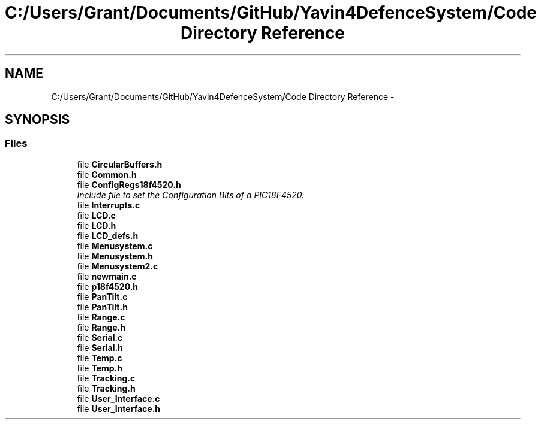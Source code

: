 .TH "C:/Users/Grant/Documents/GitHub/Yavin4DefenceSystem/Code Directory Reference" 3 "Wed Oct 22 2014" "Version V1.1" "Yavin IV Death Star Tracker" \" -*- nroff -*-
.ad l
.nh
.SH NAME
C:/Users/Grant/Documents/GitHub/Yavin4DefenceSystem/Code Directory Reference \- 
.SH SYNOPSIS
.br
.PP
.SS "Files"

.in +1c
.ti -1c
.RI "file \fBCircularBuffers\&.h\fP"
.br
.ti -1c
.RI "file \fBCommon\&.h\fP"
.br
.ti -1c
.RI "file \fBConfigRegs18f4520\&.h\fP"
.br
.RI "\fIInclude file to set the Configuration Bits of a PIC18F4520\&. \fP"
.ti -1c
.RI "file \fBInterrupts\&.c\fP"
.br
.ti -1c
.RI "file \fBLCD\&.c\fP"
.br
.ti -1c
.RI "file \fBLCD\&.h\fP"
.br
.ti -1c
.RI "file \fBLCD_defs\&.h\fP"
.br
.ti -1c
.RI "file \fBMenusystem\&.c\fP"
.br
.ti -1c
.RI "file \fBMenusystem\&.h\fP"
.br
.ti -1c
.RI "file \fBMenusystem2\&.c\fP"
.br
.ti -1c
.RI "file \fBnewmain\&.c\fP"
.br
.ti -1c
.RI "file \fBp18f4520\&.h\fP"
.br
.ti -1c
.RI "file \fBPanTilt\&.c\fP"
.br
.ti -1c
.RI "file \fBPanTilt\&.h\fP"
.br
.ti -1c
.RI "file \fBRange\&.c\fP"
.br
.ti -1c
.RI "file \fBRange\&.h\fP"
.br
.ti -1c
.RI "file \fBSerial\&.c\fP"
.br
.ti -1c
.RI "file \fBSerial\&.h\fP"
.br
.ti -1c
.RI "file \fBTemp\&.c\fP"
.br
.ti -1c
.RI "file \fBTemp\&.h\fP"
.br
.ti -1c
.RI "file \fBTracking\&.c\fP"
.br
.ti -1c
.RI "file \fBTracking\&.h\fP"
.br
.ti -1c
.RI "file \fBUser_Interface\&.c\fP"
.br
.ti -1c
.RI "file \fBUser_Interface\&.h\fP"
.br
.in -1c
